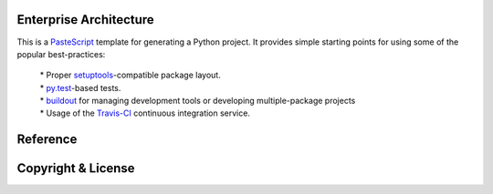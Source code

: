 Enterprise Architecture
-----------------------

This is a `PasteScript <http://pythonpaste.org/script/>`_ template for generating a Python project. It provides simple starting points for using some of the popular best-practices:

  | * Proper `setuptools <https://pypi.python.org/pypi/setuptools>`_-compatible package layout.
  | * `py.test <http://pytest.org/>`_-based tests.
  | * `buildout <http://www.buildout.org/>`_ for managing development tools or developing multiple-package projects
  | * Usage of the `Travis-CI <https://travis-ci.org/>`_ continuous integration service.





Reference
---------


Copyright & License
--------------------